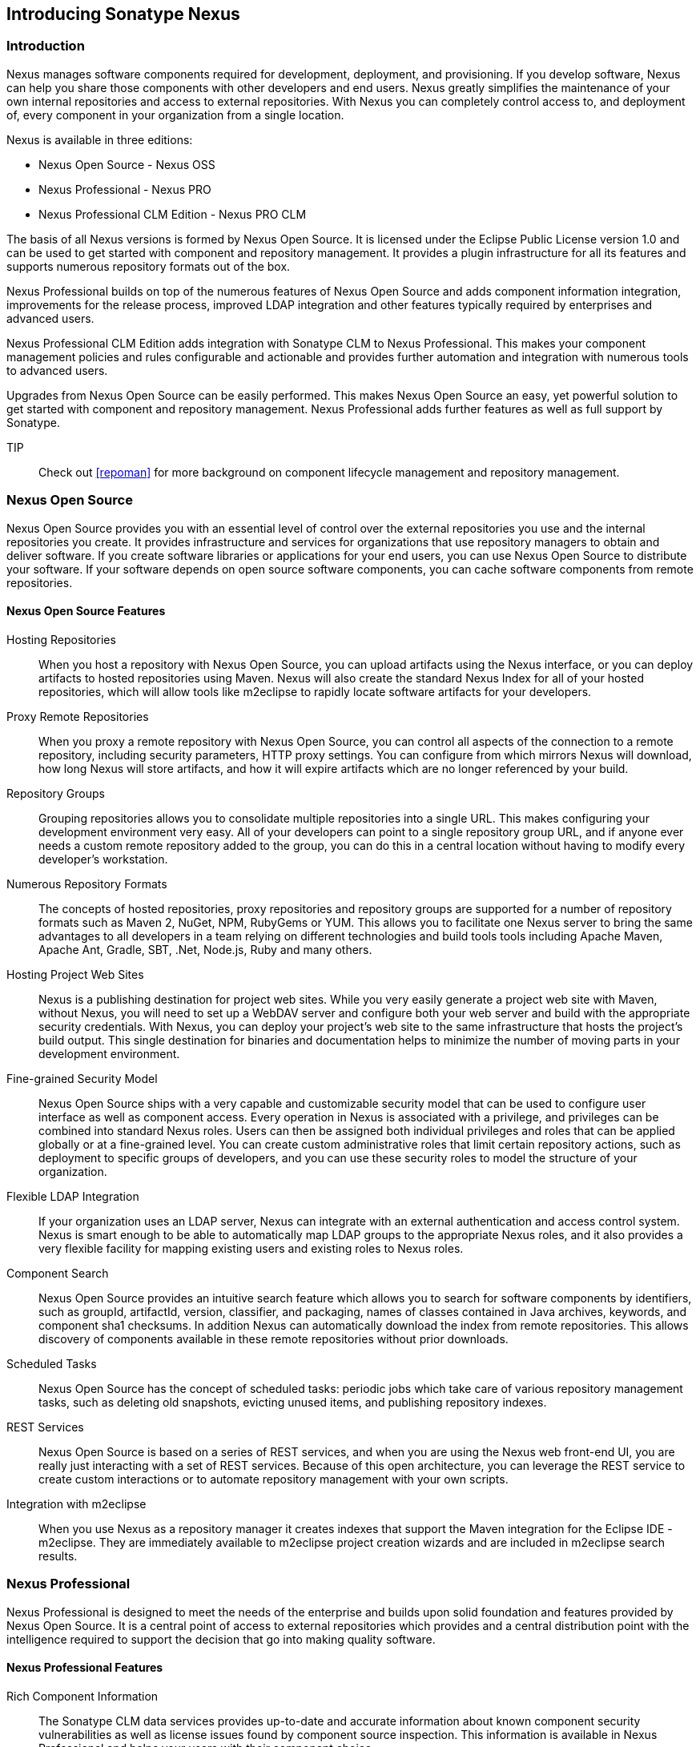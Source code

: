 [[intro]]
== Introducing Sonatype Nexus

[[intro-sect-intro]]
=== Introduction

Nexus manages software components required for development,
deployment, and provisioning. If you develop software, Nexus can help
you share those components with other developers and end users. Nexus
greatly simplifies the maintenance of your own internal repositories
and access to external repositories. With Nexus you can completely
control access to, and deployment of, every component in your
organization from a single location.

Nexus is available in three editions:

* Nexus Open Source - Nexus OSS
* Nexus Professional - Nexus PRO
* Nexus Professional CLM Edition - Nexus PRO CLM

The basis of all Nexus versions is formed by Nexus Open Source. It is
licensed under the Eclipse Public License version 1.0 and can be used
to get started with component and repository management. It provides a
plugin infrastructure for all its features and supports numerous
repository formats out of the box.

Nexus Professional builds on top of the numerous features of Nexus
Open Source and adds component information integration, improvements
for the release process, improved LDAP integration and other features
typically required by enterprises and advanced users.

Nexus Professional CLM Edition adds integration with Sonatype CLM to
Nexus Professional. This makes your component management policies and
rules configurable and actionable and provides further automation and
integration with numerous tools to advanced users.

Upgrades from Nexus Open Source can be easily performed. This makes
Nexus Open Source an easy, yet powerful solution to get started with
component and repository management. Nexus Professional adds further
features as well as full support by Sonatype.

TIP:: Check out <<repoman>> for more background on component lifecycle
management and repository management.

[[intro-sect-os]]
=== Nexus Open Source

Nexus Open Source provides you with an essential level of control over
the external repositories you use and the internal repositories
you create. It provides infrastructure and services for organizations
that use repository managers to obtain and deliver software. If you
create software libraries or applications for your end users, you can
use Nexus Open Source to distribute your software. If your software
depends on open source software components, you can cache software
components from remote repositories.

==== Nexus Open Source Features

Hosting Repositories:: When you host a  repository with Nexus
Open Source, you can upload artifacts using the Nexus interface, or
you can deploy artifacts to hosted repositories using Maven. Nexus
will also create the standard Nexus Index for all of your hosted
repositories, which will allow tools like m2eclipse to rapidly locate
software artifacts for your developers.

Proxy Remote Repositories:: When you proxy a remote repository with
Nexus Open Source, you can control all aspects of the connection to a
remote repository, including security parameters, HTTP proxy
settings. You can configure from which mirrors Nexus will download, 
how long Nexus will store artifacts, and how it will expire artifacts 
which are no longer referenced by your build. 

Repository Groups:: Grouping repositories allows you to consolidate
multiple repositories into a single URL. This makes configuring your
development environment very easy. All of your developers can point to
a single repository group URL, and if anyone ever needs a custom
remote repository added to the group, you can do this in a central
location without having to modify every developer’s workstation.
  
Numerous Repository Formats:: The concepts of hosted repositories,
proxy repositories and repository groups are supported for a number of
repository formats such as Maven 2, NuGet, NPM, RubyGems or YUM. This
allows you to facilitate one Nexus server to bring the same advantages
to all developers in a team relying on different technologies and
build tools tools including Apache Maven, Apache Ant, Gradle,
SBT, .Net, Node.js, Ruby and many others. 

Hosting Project Web Sites:: Nexus is a publishing destination for
project web sites. While you very easily generate a project web site
with Maven, without Nexus, you will need to set up a WebDAV server and
configure both your web server and build with the appropriate security
credentials. With Nexus, you can deploy your project’s web site to the
same infrastructure that hosts the project’s build output. This single
destination for binaries and documentation helps to minimize the
number of moving parts in your development environment. 

Fine-grained Security Model:: Nexus Open Source ships with a very
capable and customizable security model that can be used to configure
user interface as well as component access. Every operation in Nexus
is associated with a privilege, and privileges can be combined into
standard Nexus roles. Users can then be assigned both individual
privileges and roles that can be applied globally or at a fine-grained
level. You can create custom administrative roles that limit certain
repository actions, such as deployment to specific groups of
developers, and you can use these security roles to model the
structure of your organization.
  
Flexible LDAP Integration:: If your organization uses an LDAP server,
Nexus can integrate with an external authentication and access control
system. Nexus is smart enough to be able to automatically map LDAP
groups to the appropriate Nexus roles, and it also provides a very
flexible facility for mapping existing users and existing roles to
Nexus roles.
  
Component Search:: Nexus Open Source provides an intuitive search
feature which allows you to search for software components by
identifiers, such as groupId, artifactId, version, classifier, and
packaging, names of classes contained in Java archives, keywords, and
component sha1 checksums. In addition Nexus can
automatically download the index from remote repositories. This allows
discovery of components available in these remote repositories without
prior downloads.

Scheduled Tasks:: Nexus Open Source has the concept of scheduled tasks:
periodic jobs which take care of various repository management tasks,
such as deleting old snapshots, evicting unused items, and publishing
repository indexes.

REST Services:: Nexus Open Source is based on a series of REST
services, and when you are using the Nexus web front-end UI, you are
really just interacting with a set of REST services. Because of this
open architecture, you can leverage the REST service to create custom
interactions or to automate repository management with your own
scripts.
    
Integration with m2eclipse:: When you use Nexus as a repository
manager it creates indexes that support the Maven integration for the
Eclipse IDE - m2eclipse. They are immediately available to m2eclipse
project creation wizards and are included in m2eclipse search results.

[[intro-sect-pro]]
=== Nexus Professional

Nexus Professional is designed to meet the needs of the enterprise and
builds upon solid foundation and features provided by Nexus Open
Source.  It is a central point of access to external repositories
which provides and a central distribution point with the intelligence
required to support the decision that go into making quality software.

==== Nexus Professional Features

Rich Component Information:: The Sonatype CLM data services provides
up-to-date and accurate information about known component security
vulnerabilities as well as license issues found by component source
inspection. This information is available in Nexus Professional and
helps your users with their component choice.

Nexus Staging Suite:: When was the last time you did a software
release to a production system? Did it involve a QA team that had to
sign off on a particular build? What was the process you used to
re-deploy a new build if QA found a problem with the system at the
last minute? The Nexus Staging Suite provides workflow support for the
release process of binary software components. If you need to create a
release component and deploy it to a hosted repository, you can use the
Staging Suite to post a collection of related, staged components which
can be tested, promoted, or discarded as a unit. Nexus keeps track of
the individuals who are involved in a staged, managed release and can
be used to support the decisions that go into producing quality
software.
    
Support for OSGi Repositories:: Nexus Professional adds support for
OSGi Bundle repositories and P2 repositories for those developers who
are targeting OSGi or the Eclipse platform. Just like you can proxy,
host, and group Maven 2, NuGet or NPM repositories with Nexus Open
Source, Nexus Professional allows you to do the same with OSGi
repositories.
  
Enterprise LDAP Support:: Nexus Professional offers LDAP support
features for enterprise LDAP deployments, including detailed
configuration of cache parameters, support for multiple LDAP servers
and backup mirrors, the ability to test user logins, support for
common user/group mapping templates, and the ability to support more
than one schema across multiple servers.
  
Support for Atlassian Crowd:: If your organization uses Atlassian
Crowd, Nexus Professional can delegate authentication and access
control to a Crowd server and map Crowd groups to the appropriate
Nexus roles.
  
Maven Settings Management:: Nexus Professional along with the Nexus
M2Settings Maven Plugin allows you to manage Maven settings. Once you
have developed a Maven Settings template, developers can then connect
to Nexus Professional using the Nexus M2Settings Maven plugin which
will take responsibility for downloading a Maven settings file from
Nexus and replacing the existing Maven settings on a local
workstation.
   
Custom Repository Metadata:: Nexus Professional provides a facility
for user-defined, custom metadata. If you need to keep track of custom
attributes to support approval workflow or to associate custom
identifiers with software artifacts, you can use Nexus to define and
manipulate custom attributes which can be associated with artifacts in
a Nexus repository.

=== Nexus Professional CLM Edition

The Nexus Professional CLM Edition includes a Sonatype CLM server that
can be used to define component usage policies and automate the
enforcement during the release process with the Nexus Staging Suite.


==== Nexus Professional CLM Edition Features

Component Usage Policies:: The Sonatype CLM server allows you to
define component usage policies in terms of security vulnerabilities,
license issues and many other characteristics of the used components.

Release Policy Enforcement:: The Nexus Staging Suite can be configured
to use application-specific policies for automated release validation.

Application Specific Component Information:: The component information
displayed in Nexus can take the application-specific policies of your
organization into account and display the specific validation result
to the users.

////
/* Local Variables: */
/* ispell-personal-dictionary: "ispell.dict" */
/* End:             */
////



